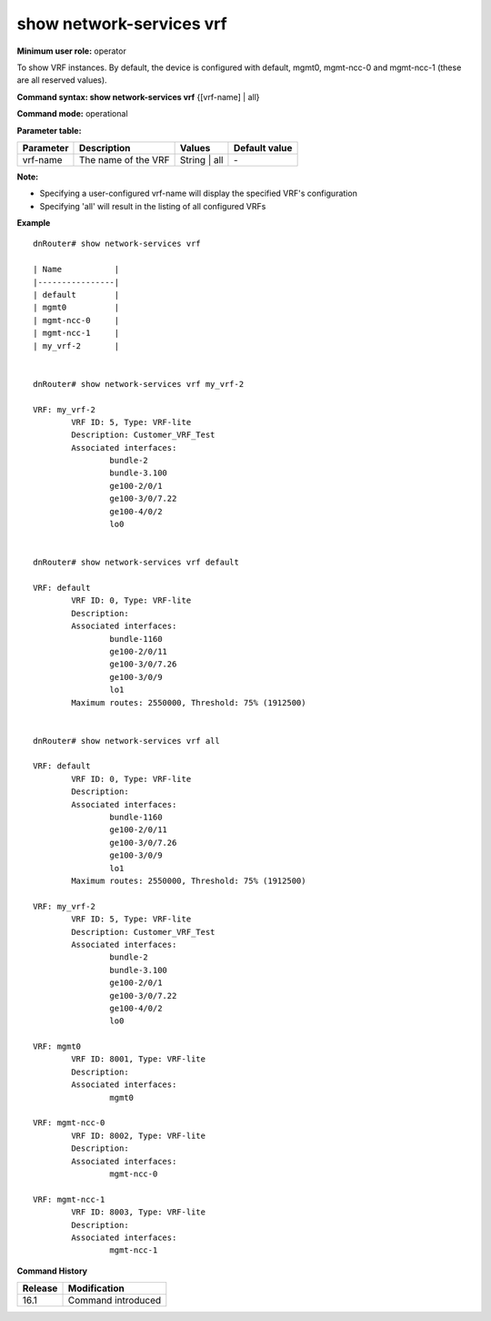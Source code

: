 show network-services vrf
-------------------------

**Minimum user role:** operator

To show VRF instances. By default, the device is configured with default, mgmt0, mgmt-ncc-0 and mgmt-ncc-1 (these are all reserved values).

**Command syntax: show network-services vrf** {[vrf-name] | all}

**Command mode:** operational

**Parameter table:**

+-----------+-----------------------+--------------+---------------+
| Parameter | Description           | Values       | Default value |
+===========+=======================+==============+===============+
| vrf-name  | The name of the VRF   | String | all | \-            |
+-----------+-----------------------+--------------+---------------+

**Note:**

- Specifying a user-configured vrf-name will display the specified VRF's configuration

- Specifying 'all' will result in the listing of all configured VRFs

**Example**
::

	dnRouter# show network-services vrf

	| Name           |
	|----------------|
	| default        |
	| mgmt0          |
	| mgmt-ncc-0     |
	| mgmt-ncc-1     |
	| my_vrf-2       |


	dnRouter# show network-services vrf my_vrf-2

	VRF: my_vrf-2
		VRF ID: 5, Type: VRF-lite
		Description: Customer_VRF_Test
		Associated interfaces:
			bundle-2
			bundle-3.100
			ge100-2/0/1
			ge100-3/0/7.22
			ge100-4/0/2
			lo0


	dnRouter# show network-services vrf default

	VRF: default
		VRF ID: 0, Type: VRF-lite
		Description:
		Associated interfaces:
			bundle-1160
			ge100-2/0/11
			ge100-3/0/7.26
			ge100-3/0/9
			lo1
		Maximum routes: 2550000, Threshold: 75% (1912500)


	dnRouter# show network-services vrf all

	VRF: default
		VRF ID: 0, Type: VRF-lite
		Description:
		Associated interfaces:
			bundle-1160
			ge100-2/0/11
			ge100-3/0/7.26
			ge100-3/0/9
			lo1
		Maximum routes: 2550000, Threshold: 75% (1912500)

	VRF: my_vrf-2
		VRF ID: 5, Type: VRF-lite
		Description: Customer_VRF_Test
		Associated interfaces:
			bundle-2
			bundle-3.100
			ge100-2/0/1
			ge100-3/0/7.22
			ge100-4/0/2
			lo0

	VRF: mgmt0
		VRF ID: 8001, Type: VRF-lite
		Description:
		Associated interfaces:
			mgmt0

	VRF: mgmt-ncc-0
		VRF ID: 8002, Type: VRF-lite
		Description:
		Associated interfaces:
			mgmt-ncc-0

	VRF: mgmt-ncc-1
		VRF ID: 8003, Type: VRF-lite
		Description:
		Associated interfaces:
			mgmt-ncc-1


.. **Help line:** show VRF instances

**Command History**

+---------+-------------------------------------+
| Release | Modification                        |
+=========+=====================================+
| 16.1    | Command introduced                  |
+---------+-------------------------------------+
